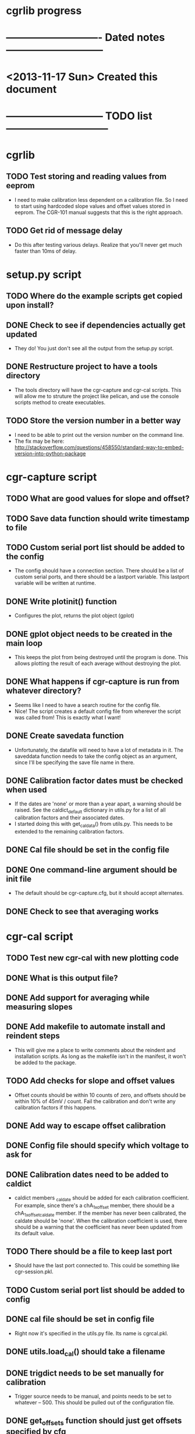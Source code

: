 #+CATEGORY: cgrlib
* cgrlib progress
* ---------------------------- Dated notes -----------------------------
* <2013-11-17 Sun> Created this document
* ----------------------------- TODO list ------------------------------
* cgrlib
** TODO Test storing and reading values from eeprom
   - I need to make calibration less dependent on a calibration
     file.  So I need to start using hardcoded slope values and
     offset values stored in eeprom.  The CGR-101 manual suggests
     that this is the right approach.
** TODO Get rid of message delay
   - Do this after testing various delays.  Realize that you'll never
     get much faster than 10ms of delay.
* setup.py script
** TODO Where do the example scripts get copied upon install?
** DONE Check to see if dependencies actually get updated
   - They do!  You just don't see all the output from the setup.py script.
** DONE Restructure project to have a tools directory
   - The tools directory will have the cgr-capture and cgr-cal
     scripts.  This will allow me to struture the project like
     pelican, and use the console scripts method to create
     executables.
** TODO Store the version number in a better way
   - I need to be able to print out the version number on the command line.
   - The fix may be here: http://stackoverflow.com/questions/458550/standard-way-to-embed-version-into-python-package
* cgr-capture script
** TODO What are good values for slope and offset?
** TODO Save data function should write timestamp to file
** TODO Custom serial port list should be added to the config
   - The config should have a connection section.  There should be a
     list of custom serial ports, and there should be a lastport
     variable.  This lastport variable will be written at runtime.
** DONE Write plotinit() function
   - Configures the plot, returns the plot object (gplot)
** DONE gplot object needs to be created in the main loop
   - This keeps the plot from being destroyed until the program is
     done.  This allows plotting the result of each average without
     destroying the plot.
** DONE What happens if cgr-capture is run from whatever directory?
   - Seems like I need to have a search routine for the config file.
   - Nice!  The script creates a default config file from wherever the
     script was called from!  This is exactly what I want!
** DONE Create savedata function
   - Unfortunately, the datafile will need to have a lot of metadata
     in it.  The saveddata function needs to take the config object as
     an argument, since I'll be specifying the save file name in
     there.
** DONE Calibration factor dates must be checked when used
   - If the dates are 'none' or more than a year apart, a warning
     should be raised.  See the caldict_default dictionary in utils.py
     for a list of all calibration factors and their associated dates.
   - I started doing this with get_cal_data() from utils.py.  This
     needs to be extended to the remaining calibration factors.
** DONE Cal file should be set in the config file
** DONE One command-line argument should be init file
   - The default should be cgr-capture.cfg, but it should accept
     alternates.
** DONE Check to see that averaging works
* cgr-cal script
** TODO Test new cgr-cal with new plotting code
** DONE What is this output file?  
** DONE Add support for averaging while measuring slopes
** DONE Add makefile to automate install and reindent steps
   - This will give me a place to write comments about the reindent
     and installation scripts.  As long as the makefile isn't in the
     manifest, it won't be added to the package.
** TODO Add checks for slope and offset values
   - Offset counts should be within 10 counts of zero, and offsets
     should be within 10% of 45mV / count.  Fail the calibration and
     don't write any calibration factors if this happens.
** DONE Add way to escape offset calibration
** DONE Config file should specify which voltage to ask for
** DONE Calibration dates need to be added to caldict
   - caldict members _caldate should be added for each calibration
     coefficient.  For example, since there's a chA_1x_offset member,
     there should be a chA_1x_offset_caldate member.  If the member
     has never been calibrated, the caldate should be 'none'.  When
     the calibration coefficient is used, there should be a warning
     that the coefficient has never been updated from its default
     value.
** TODO There should be a file to keep last port
   - Should have the last port connected to.  This could be something
     like cgr-session.pkl.
** TODO Custom serial port list should be added to config
** DONE cal file should be set in config file
   - Right now it's specified in the utils.py file.  Its name is cgrcal.pkl.
** DONE utils.load_cal() should take a filename
** DONE trigdict needs to be set manually for calibration
   - Trigger source needs to be manual, and points needs to be set to
     whatever -- 500.  This should be pulled out of the configuration
     file.
** DONE get_offsets function should just get offsets specified by cfg
   - Right now the function runs through both gain settings.  I think
     a better way is to only use the gain setting set in the config
     file.  
* readme file
** TODO Document how to set up gnuplot
*** Installing gnuplot.py
**** Using pip
     - pip install gnuplot-py
